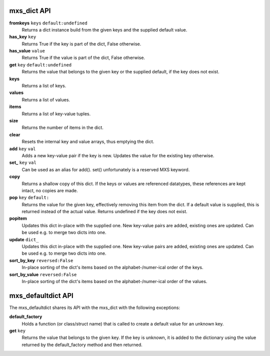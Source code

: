 ============
mxs_dict API
============

**fromkeys** ``keys`` ``default:undefined``
    Returns a dict instance build from the
    given keys and the supplied default value.

**has_key** ``key``
    Returns True if the key is part
    of the dict, False otherwise.

**has_value** ``value``
    Returns True if the value is part
    of the dict, False otherwise.

**get** ``key`` ``default:undefined``
    Returns the value that belongs to the given key
    or the supplied default, if the key does not exist.

**keys**
    Returns a list of keys.

**values**
    Returns a list of values.

**items**
    Returns a list of key-value tuples.

**size**
    Returns the number of items in the dict.

**clear**
    Resets the internal key and value
    arrays, thus emptying the dict.

**add** ``key`` ``val``
    Adds a new key-value pair if the key is new.
    Updates the value for the existing key otherwise.

**set_** ``key`` ``val``
    Can be used as an alias for add().
    set() unfortunately is a reserved MXS keyword.

**copy**
    Returns a shallow copy of this dict.
    If the keys or values are referenced datatypes,
    these references are kept intact, no copies are made.

**pop** ``key`` ``default:``
    Returns the value for the given key,
    effectively removing this item from the dict.
    If a default value is supplied, this is
    returned instead of the actual value.
    Returns undefined if the key does not exist.

**popitem**
    Updates this dict in-place with the supplied one.
    New key-value pairs are added, existing ones are updated.
    Can be used e.g. to merge two dicts into one.

**update** ``dict_``
    Updates this dict in-place with the supplied one.
    New key-value pairs are added, existing ones are updated.
    Can be used e.g. to merge two dicts into one.

**sort_by_key** ``reversed:False``
    In-place sorting of the dict's items based
    on the alphabet-/numer-ical order of the keys.

**sort_by_value** ``reversed:False``
    In-place sorting of the dict's items based
    on the alphabet-/numer-ical order of the values.


===================
mxs_defaultdict API
===================

The mxs_defaultdict shares its API with the mxs_dict
with the following exceptions:

**default_factory**
    Holds a function (or class/struct name) that is
    called to create a default value for an unknown key.

**get** ``key``
    Returns the value that belongs to the given key.
    If the key is unknown, it is added to the dictionary
    using the value returned by the default_factory method
    and then returned.